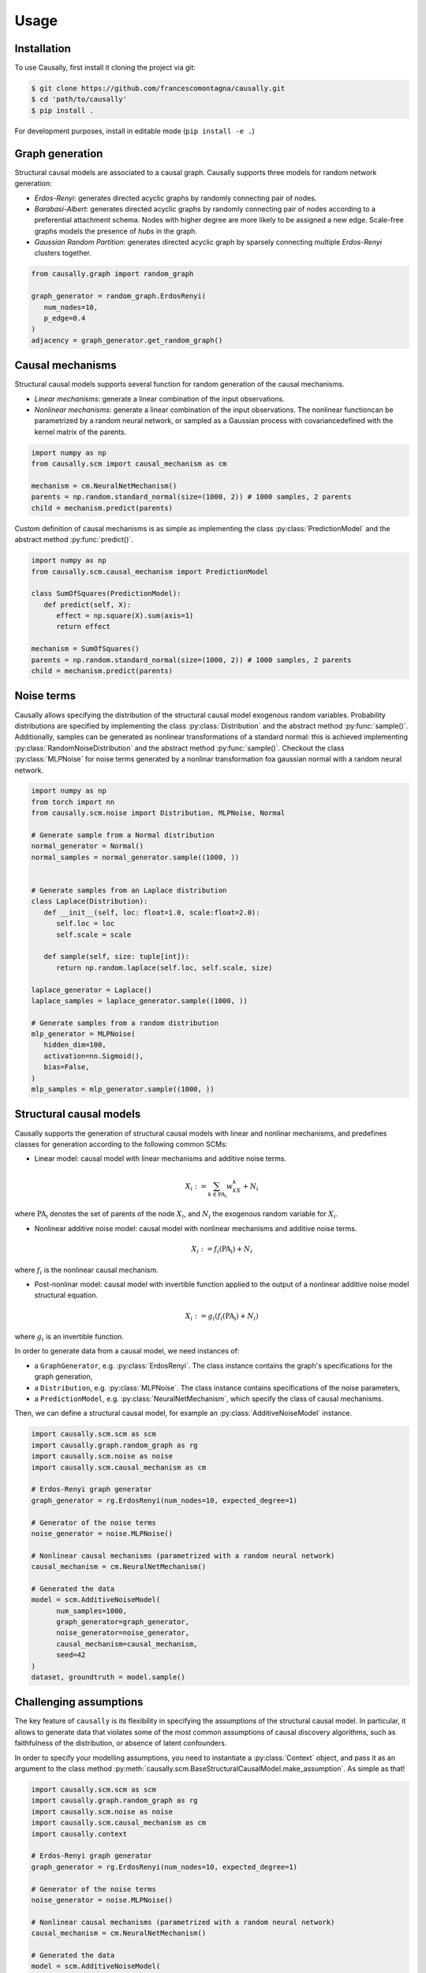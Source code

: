 Usage
=====

.. _installation:

Installation
------------


.. What about git clone + pip install . until the library is not completely ready?
To use Causally, first install it cloning the project via git:

.. code-block:: console

   $ git clone https://github.com/francescomontagna/causally.git
   $ cd 'path/to/causally'
   $ pip install .

For development purposes, install in editable mode (``pip install -e .``)

.. .. code-block:: console

..    $ pip install causally


Graph generation
----------------
Structural causal models are associated to a causal graph. Causally supports three models for random
network generation:

* *Erdos-Renyi*: generates directed acyclic graphs by randomly connecting pair of nodes.

* *Barabasi-Albert*: generates directed acyclic graphs by randomly connecting pair of nodes according to
  a preferential attachment schema. Nodes with higher degree are more likely to be assigned a new edge.
  Scale-free graphs models the presence of *hubs* in the graph.

* *Gaussian Random Partition*: generates directed acyclic graph by sparsely connecting multiple *Erdos-Renyi*
  clusters together.

.. code-block:: python

   from causally.graph import random_graph

   graph_generator = random_graph.ErdosRenyi(
      num_nodes=10,
      p_edge=0.4
   )
   adjacency = graph_generator.get_random_graph()


Causal mechanisms
-----------------

Structural causal models supports several function for random generation of the causal mechanisms.

* *Linear mechanisms*: generate a linear combination of the input observations. 

* *Nonlinear mechanisms*: generate a linear combination of the input observations. The nonlinear function\
  can be parametrized by a random neural network, or sampled as a Gaussian process with covariance\
  defined with the kernel matrix of the parents.

.. code-block:: python
   
   import numpy as np
   from causally.scm import causal_mechanism as cm

   mechanism = cm.NeuralNetMechanism()
   parents = np.random.standard_normal(size=(1000, 2)) # 1000 samples, 2 parents
   child = mechanism.predict(parents)

Custom definition of causal mechanisms is as simple as implementing the class :py:class:`PredictionModel`
and the abstract method :py:func:`predict()`.

.. code-block:: python

   import numpy as np
   from causally.scm.causal_mechanism import PredictionModel

   class SumOfSquares(PredictionModel):
      def predict(self, X):
         effect = np.square(X).sum(axis=1)
         return effect

   mechanism = SumOfSquares()
   parents = np.random.standard_normal(size=(1000, 2)) # 1000 samples, 2 parents
   child = mechanism.predict(parents) 


Noise terms
-----------

Causally allows specifying the distribution of the structural causal model exogenous random variables.
Probability distributions are specified by implementing the class :py:class:`Distribution`
and the abstract method :py:func:`sample()`. Additionally, samples can be generated as nonlinear 
transformations of a standard normal: this is achieved implementing :py:class:`RandomNoiseDistribution`
and the abstract method :py:func:`sample()`. Checkout the class :py:class:`MLPNoise`
for noise terms generated by a nonlinar transformation foa  gaussian normal with a random neural network.

.. code-block:: python

   import numpy as np
   from torch import nn
   from causally.scm.noise import Distribution, MLPNoise, Normal

   # Generate sample from a Normal distribution
   normal_generator = Normal()
   normal_samples = normal_generator.sample((1000, ))


   # Generate samples from an Laplace distribution
   class Laplace(Distribution):
      def __init__(self, loc: float=1.0, scale:float=2.0):
         self.loc = loc
         self.scale = scale

      def sample(self, size: tuple[int]):
         return np.random.laplace(self.loc, self.scale, size)

   laplace_generator = Laplace()
   laplace_samples = laplace_generator.sample((1000, ))

   # Generate samples from a random distribution
   mlp_generator = MLPNoise(
      hidden_dim=100, 
      activation=nn.Sigmoid(), 
      bias=False, 
   )
   mlp_samples = mlp_generator.sample((1000, ))


Structural causal models
------------------------

Causally supports the generation of structural causal models with linear and nonlinar mechanisms, and predefines classes
for generation according to the following common SCMs:

* Linear model: causal model with linear mechanisms and additive noise terms. 
   
   .. math:: 
      X_i := \sum_{k \in \operatorname{PA_i}}w_kX_k + N_i
where :math:`\operatorname{PA_i}` denotes the set of parents of the node :math:`X_i`, and :math:`N_i` 
the exogenous random variable for :math:`X_i`.

* Nonlinear additive noise model: causal model with nonlinear mechanisms and additive noise terms.

   .. math:: 
      X_i := f_i(\operatorname{PA_i}) + N_i
where :math:`f_i` is the nonlinear causal mechanism.

* Post-nonlinar model: causal model with invertible function applied to the output of a 
  nonlinear additive noise model structural equation.

   .. math:: 
      X_i := g_i(f_i(\operatorname{PA_i}) + N_i)
where :math:`g_i` is an invertible function.


In order to generate data from a causal model, we need instances of:

* a ``GraphGenerator``, e.g. :py:class:`ErdosRenyi`. The class instance contains the graph's specifications
  for the graph generation,

* a ``Distribution``, e.g. :py:class:`MLPNoise`. The class instance contains specifications of the noise parameters,

* a ``PredictionModel``, e.g. :py:class:`NeuralNetMechanism`, which specify the class of causal mechanisms.

Then, we can define a structural causal model, for example an :py:class:`AdditiveNoiseModel` instance.

.. code-block:: python

   import causally.scm.scm as scm
   import causally.graph.random_graph as rg
   import causally.scm.noise as noise 
   import causally.scm.causal_mechanism as cm

   # Erdos-Renyi graph generator
   graph_generator = rg.ErdosRenyi(num_nodes=10, expected_degree=1)

   # Generator of the noise terms
   noise_generator = noise.MLPNoise()

   # Nonlinear causal mechanisms (parametrized with a random neural network)
   causal_mechanism = cm.NeuralNetMechanism()

   # Generated the data
   model = scm.AdditiveNoiseModel(
         num_samples=1000,
         graph_generator=graph_generator,
         noise_generator=noise_generator,
         causal_mechanism=causal_mechanism,
         seed=42
   )
   dataset, groundtruth = model.sample()

   
Challenging assumptions
-----------------------
The key feature of ``causally`` is its flexibility in specifying the assumptions of the structural causal model.
In particular, it allows to generate data that violates some of the most common assumptions of causal discovery
algorithms, such as faithfulness of the distribution, or absence of latent confounders.

In order to specify your modelling assumptions, you need to instantiate a :py:class:`Context` object, and 
pass it as an argument to the class method :py:meth:`causally.scm.BaseStructuralCausalModel.make_assumption`.
As simple as that!

.. code-block:: python

   import causally.scm.scm as scm
   import causally.graph.random_graph as rg
   import causally.scm.noise as noise 
   import causally.scm.causal_mechanism as cm
   import causally.context

   # Erdos-Renyi graph generator
   graph_generator = rg.ErdosRenyi(num_nodes=10, expected_degree=1)

   # Generator of the noise terms
   noise_generator = noise.MLPNoise()

   # Nonlinear causal mechanisms (parametrized with a random neural network)
   causal_mechanism = cm.NeuralNetMechanism()

   # Generated the data
   model = scm.AdditiveNoiseModel(
         num_samples=1000,
         graph_generator=graph_generator,
         noise_generator=noise_generator,
         causal_mechanism=causal_mechanism,
         seed=42
   )

   # Confouded model
   confounded_model = context.ConfoundedModel()
   model.make_assumption(confounded_model)

   # Unfaithful distribution
   unfaithful_model = context.UnfaithfulModel()
   model.make_assumption(unfaithful_model)

   # Sample from the model
   dataset, groundtruth = model.sample()